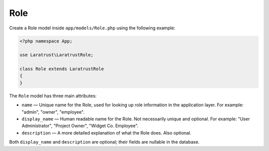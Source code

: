 Role
====

Create a Role model inside ``app/models/Role.php`` using the following example:

.. code-block:: php

    <?php namespace App;

    use Laratrust\LaratrustRole;

    class Role extends LaratrustRole
    {
    }

The ``Role`` model has three main attributes:

* ``name`` — Unique name for the Role, used for looking up role information in the application layer. For example: "admin", "owner", "employee".
* ``display_name`` — Human readable name for the Role. Not necessarily unique and optional. For example: "User Administrator", "Project Owner", "Widget  Co. Employee".
* ``description`` — A more detailed explanation of what the Role does. Also optional.

Both ``display_name`` and ``description`` are optional; their fields are nullable in the database.

